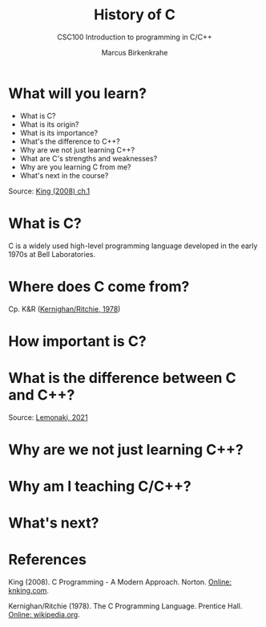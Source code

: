 #+TITLE:History of C 
#+AUTHOR:Marcus Birkenkrahe
#+SUBTITLE:CSC100 Introduction to programming in C/C++
#+STARTUP:overview
#+OPTIONS:hideblocks

* What will you learn?

  * What is C?
  * What is its origin?
  * What is its importance?
  * What's the difference to C++?
  * Why are we not just learning C++?
  * What are C's strengths and weaknesses?
  * Why are you learning C from me?
  * What's next in the course?

  Source: [[king][King (2008) ch.1]]

* What is C?

  C is a widely used high-level programming language developed in the
  early 1970s at Bell Laboratories. 
  
* Where does C come from?

  Cp. K&R ([[kr][Kernighan/Ritchie, 1978]])

* How important is C?

* What is the difference between C and C++?

  Source: [[lemonaki][Lemonaki, 2021]]
  
* Why are we not just learning C++?
  
* Why am I teaching C/C++?
  
* What's next?
  
* References

  <<king>> King (2008). C Programming - A Modern
  Approach. Norton. [[http://knking.com/books/c2/index.html][Online: knking.com]].

  <<kr>> Kernighan/Ritchie (1978). The C Programming
  Language. Prentice Hall. [[https://en.wikipedia.org/wiki/The_C_Programming_Language][Online: wikipedia.org]].

  <<lemonaki>> 
